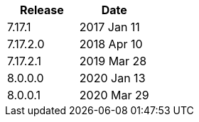|===
| Release | Date

| 7.17.1    | 2017 Jan 11
| 7.17.2.0  | 2018 Apr 10
| 7.17.2.1  | 2019 Mar 28
| 8.0.0.0   | 2020 Jan 13
| 8.0.0.1   | 2020 Mar 29
|===
